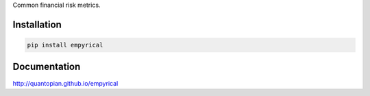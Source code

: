 Common financial risk metrics.

Installation
-----------------
.. code-block:: bash

    pip install empyrical

Documentation
-----------------

http://quantopian.github.io/empyrical

